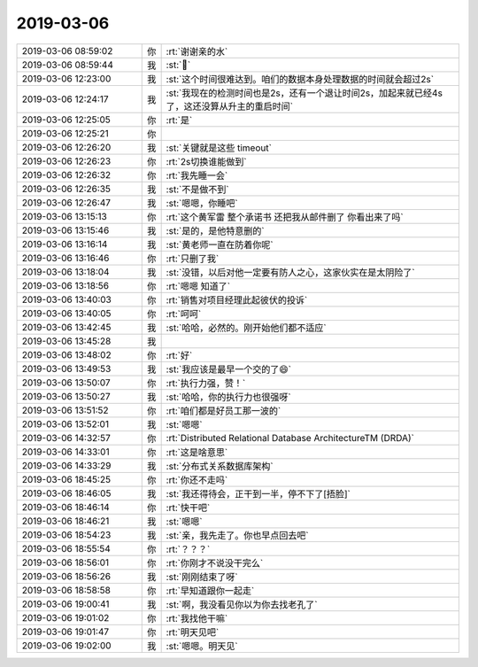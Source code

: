 2019-03-06
-------------

.. list-table::
   :widths: 25, 1, 60

   * - 2019-03-06 08:59:02
     - 你
     - :rt:`谢谢亲的水`
   * - 2019-03-06 08:59:44
     - 我
     - :st:`🎉`
   * - 2019-03-06 12:23:00
     - 我
     - :st:`这个时间很难达到。咱们的数据本身处理数据的时间就会超过2s`
   * - 2019-03-06 12:24:17
     - 我
     - :st:`我现在的检测时间也是2s，还有一个退让时间2s，加起来就已经4s 了，这还没算从升主的重启时间`
   * - 2019-03-06 12:25:05
     - 你
     - :rt:`是`
   * - 2019-03-06 12:25:21
     - 你
     - .. image:: images/261038.jpg
          :width: 100px
   * - 2019-03-06 12:26:20
     - 我
     - :st:`关键就是这些 timeout`
   * - 2019-03-06 12:26:23
     - 你
     - :rt:`2s切换谁能做到`
   * - 2019-03-06 12:26:32
     - 你
     - :rt:`我先睡一会`
   * - 2019-03-06 12:26:35
     - 我
     - :st:`不是做不到`
   * - 2019-03-06 12:26:47
     - 我
     - :st:`嗯嗯，你睡吧`
   * - 2019-03-06 13:15:13
     - 你
     - :rt:`这个黄军雷 整个承诺书 还把我从邮件删了 你看出来了吗`
   * - 2019-03-06 13:15:46
     - 我
     - :st:`是的，是他特意删的`
   * - 2019-03-06 13:16:14
     - 我
     - :st:`黄老师一直在防着你呢`
   * - 2019-03-06 13:16:46
     - 你
     - :rt:`只删了我`
   * - 2019-03-06 13:18:04
     - 我
     - :st:`没错，以后对他一定要有防人之心，这家伙实在是太阴险了`
   * - 2019-03-06 13:18:56
     - 你
     - :rt:`嗯嗯 知道了`
   * - 2019-03-06 13:40:03
     - 你
     - :rt:`销售对项目经理此起彼伏的投诉`
   * - 2019-03-06 13:40:05
     - 你
     - :rt:`呵呵`
   * - 2019-03-06 13:42:45
     - 我
     - :st:`哈哈，必然的。刚开始他们都不适应`
   * - 2019-03-06 13:45:28
     - 我
     - .. image:: images/261053.jpg
          :width: 100px
   * - 2019-03-06 13:48:02
     - 你
     - :rt:`好`
   * - 2019-03-06 13:49:53
     - 我
     - :st:`我应该是最早一个交的了😄`
   * - 2019-03-06 13:50:07
     - 你
     - :rt:`执行力强，赞！`
   * - 2019-03-06 13:50:27
     - 我
     - :st:`哈哈，你的执行力也很强呀`
   * - 2019-03-06 13:51:52
     - 你
     - :rt:`咱们都是好员工那一波的`
   * - 2019-03-06 13:52:01
     - 我
     - :st:`嗯嗯`
   * - 2019-03-06 14:32:57
     - 你
     - :rt:`Distributed Relational Database ArchitectureTM (DRDA)`
   * - 2019-03-06 14:33:01
     - 你
     - :rt:`这是啥意思`
   * - 2019-03-06 14:33:29
     - 我
     - :st:`分布式关系数据库架构`
   * - 2019-03-06 18:45:25
     - 你
     - :rt:`你还不走吗`
   * - 2019-03-06 18:46:05
     - 我
     - :st:`我还得待会，正干到一半，停不下了[捂脸]`
   * - 2019-03-06 18:46:14
     - 你
     - :rt:`快干吧`
   * - 2019-03-06 18:46:21
     - 我
     - :st:`嗯嗯`
   * - 2019-03-06 18:54:23
     - 我
     - :st:`亲，我先走了。你也早点回去吧`
   * - 2019-03-06 18:55:54
     - 你
     - :rt:`？？？`
   * - 2019-03-06 18:56:01
     - 你
     - :rt:`你刚才不说没干完么`
   * - 2019-03-06 18:56:26
     - 我
     - :st:`刚刚结束了呀`
   * - 2019-03-06 18:58:58
     - 你
     - :rt:`早知道跟你一起走`
   * - 2019-03-06 19:00:41
     - 我
     - :st:`啊，我没看见你以为你去找老孔了`
   * - 2019-03-06 19:01:02
     - 你
     - :rt:`我找他干嘛`
   * - 2019-03-06 19:01:47
     - 你
     - :rt:`明天见吧`
   * - 2019-03-06 19:02:00
     - 我
     - :st:`嗯嗯。明天见`